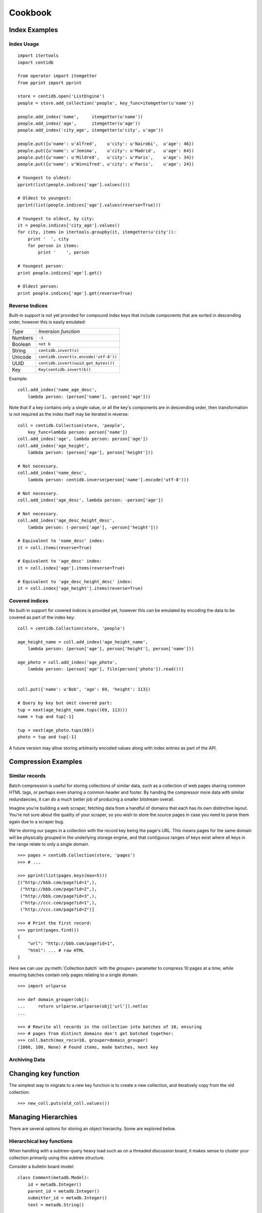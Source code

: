 Cookbook
########

Index Examples
++++++++++++++

Index Usage
-----------

::

    import itertools
    import centidb

    from operator import itemgetter
    from pprint import pprint

    store = centidb.open('ListEngine')
    people = store.add_collection('people', key_func=itemgetter(u'name'))

    people.add_index('name',     itemgetter(u'name'))
    people.add_index('age',      itemgetter(u'age'))
    people.add_index('city_age', itemgetter(u'city', u'age'))

    people.put({u'name': u'Alfred',    u'city': u'Nairobi',  u'age': 46})
    people.put({u'name': u'Jemima',    u'city': u'Madrid',   u'age': 64})
    people.put({u'name': u'Mildred',   u'city': u'Paris',    u'age': 34})
    people.put({u'name': u'Winnifred', u'city': u'Paris',    u'age': 24})

    # Youngest to oldest:
    pprint(list(people.indices['age'].values()))

    # Oldest to youngest:
    pprint(list(people.indices['age'].values(reverse=True)))

    # Youngest to oldest, by city:
    it = people.indices['city_age'].values()
    for city, items in itertools.groupby(it, itemgetter(u'city')):
        print '  ', city
        for person in items:
            print '    ', person

    # Youngest person:
    print people.indices['age'].get()

    # Oldest person:
    print people.indices['age'].get(reverse=True)


Reverse Indices
---------------

Built-in support is not yet provided for compound index keys that include
components that are sorted in descending order, however this is easily
emulated:

+-----------+---------------------------------------+
+ *Type*    + *Inversion function*                  |
+-----------+---------------------------------------+
+ Numbers   | ``-i``                                |
+-----------+---------------------------------------+
+ Boolean   + ``not b``                             |
+-----------+---------------------------------------+
+ String    + ``centidb.invert(s)``                 |
+-----------+---------------------------------------+
+ Unicode   + ``centidb.invert(s.encode('utf-8'))`` |
+-----------+---------------------------------------+
+ UUID      + ``centidb.invert(uuid.get_bytes())``  |
+-----------+---------------------------------------+
+ Key       + ``Key(centidb.invert(k))``            |
+-----------+---------------------------------------+

Example:

::

    coll.add_index('name_age_desc',
        lambda person: (person['name'], -person['age']))

Note that if a key contains only a single value, or all the key's components
are in descending order, then transformation is not required as the index
itself may be iterated in reverse:

::

    coll = centidb.Collection(store, 'people',
        key_func=lambda person: person['name'])
    coll.add_index('age', lambda person: person['age'])
    coll.add_index('age_height',
        lambda person: (person['age'], person['height']))

    # Not necessary.
    coll.add_index('name_desc',
        lambda person: centidb.inverse(person['name'].encode('utf-8')))

    # Not necessary.
    coll.add_index('age_desc', lambda person: -person['age'])

    # Not necessary.
    coll.add_index('age_desc_height_desc',
        lambda person: (-person['age'], -person['height']))

    # Equivalent to 'name_desc' index:
    it = coll.items(reverse=True)

    # Equivalent to 'age_desc' index:
    it = coll.index['age'].items(reverse=True)

    # Equivalent to 'age_desc_height_desc' index:
    it = coll.index['age_height'].items(reverse=True)


Covered indices
---------------

No built-in support for covered indices is provided yet, however this can be
emulated by encoding the data to be covered as part of the index key:

::

    coll = centidb.Collection(store, 'people')

    age_height_name = coll.add_index('age_height_name',
        lambda person: (person['age'], person['height'], person['name']))

    age_photo = coll.add_index('age_photo',
        lambda person: (person['age'], file(person['photo']).read()))


    coll.put({'name': u'Bob', 'age': 69, 'height': 113})

    # Query by key but omit covered part:
    tup = next(age_height_name.tups((69, 113)))
    name = tup and tup[-1]

    tup = next(age_photo.tups(69))
    photo = tup and tup[-1]

A future version may allow storing arbitrarily encoded values along with index
entries as part of the API.



Compression Examples
++++++++++++++++++++

Similar records
---------------

Batch compression is useful for storing collections of similar data, such as a
collection of web pages sharing common HTML tags, or perhaps even sharing a
common header and footer. By handing the compressor more data with similar
redundancies, it can do a much better job of producing a smaller bitstream
overall.

Imagine you're building a web scraper, fetching data from a handful of domains
that each has its own distinctive layout. You're not sure about the quality of
your scraper, so you wish to store the source pages in case you need to parse
them again due to a scraper bug.

We're storing our pages in a collection with the record key being the page's
URL. This means pages for the same domain will be physically grouped in the
underlying storage engine, and that contiguous ranges of keys exist where all
keys in the range relate to only a single domain.

::

    >>> pages = centidb.Collection(store, 'pages')
    >>> # ...

    >>> pprint(list(pages.keys(max=5)))
    [("http://bbb.com/page?id=1",),
     ("http://bbb.com/page?id=2",),
     ("http://bbb.com/page?id=3",),
     ("http://ccc.com/page?id=1",),
     ("http://ccc.com/page?id=2")]

    >>> # Print the first record:
    >>> pprint(pages.find())
    {
        "url": "http://bbb.com/page?id=1",
        "html": ... # raw HTML
    }

Here we can use :py:meth:`Collection.batch` with the `grouper=` parameter to
compress 10 pages at a time, while ensuring batches contain only pages relating
to a single domain:

::

    >>> import urlparse

    >>> def domain_grouper(obj):
    ...     return urlparse.urlparse(obj['url']).netloc
    ...

    >>> # Rewrite all records in the collection into batches of 10, ensuring
    >>> # pages from distinct domains don't get batched together:
    >>> coll.batch(max_recs=10, grouper=domain_grouper)
    (1000, 100, None) # Found items, made batches, next key


Archiving Data
--------------



Changing key function
+++++++++++++++++++++

The simplest way to migrate to a new key function is to create a new
collection, and iteratively copy from the old collection:

::

    >>> new_coll.puts(old_coll.values())




Managing Hierarchies
++++++++++++++++++++

There are several options for storing an object hierarchy. Some are explored
below.


Hierarchical key functions
--------------------------

When handling with a subtree-query heavy load such as on a threaded discussion
board, it makes sense to cluster your collection primarily using this subtree
structure.

Consider a bulletin board model:

::

    class Comment(metadb.Model):
        id = metadb.Integer()
        parent_id = metadb.Integer()
        submitter_id = metadb.Integer()
        text = metadb.String()

        @metadb.on_create
        def assign_id(self):
            """Assign a unique short ID on creation."""
            self.thing_id = cls.METADB_STORE.count('thing_id')

        @metadb.index
        def by_id(self):
            """Maintain a secondary index mapping short ID to primary key."""
            return self.thing_id

        @metadb.key
        def key(self):
            """Construct our key by recording the path from our parent key to
            the root of the tree."""
            key = [self.id]
            parent_id = self.parent_id
            while parent_id:
                key.append(parent_id)
                parent = self.get(id=parent_id)
                assert parent
                parent_id = parent.id
            return reversed(key)


